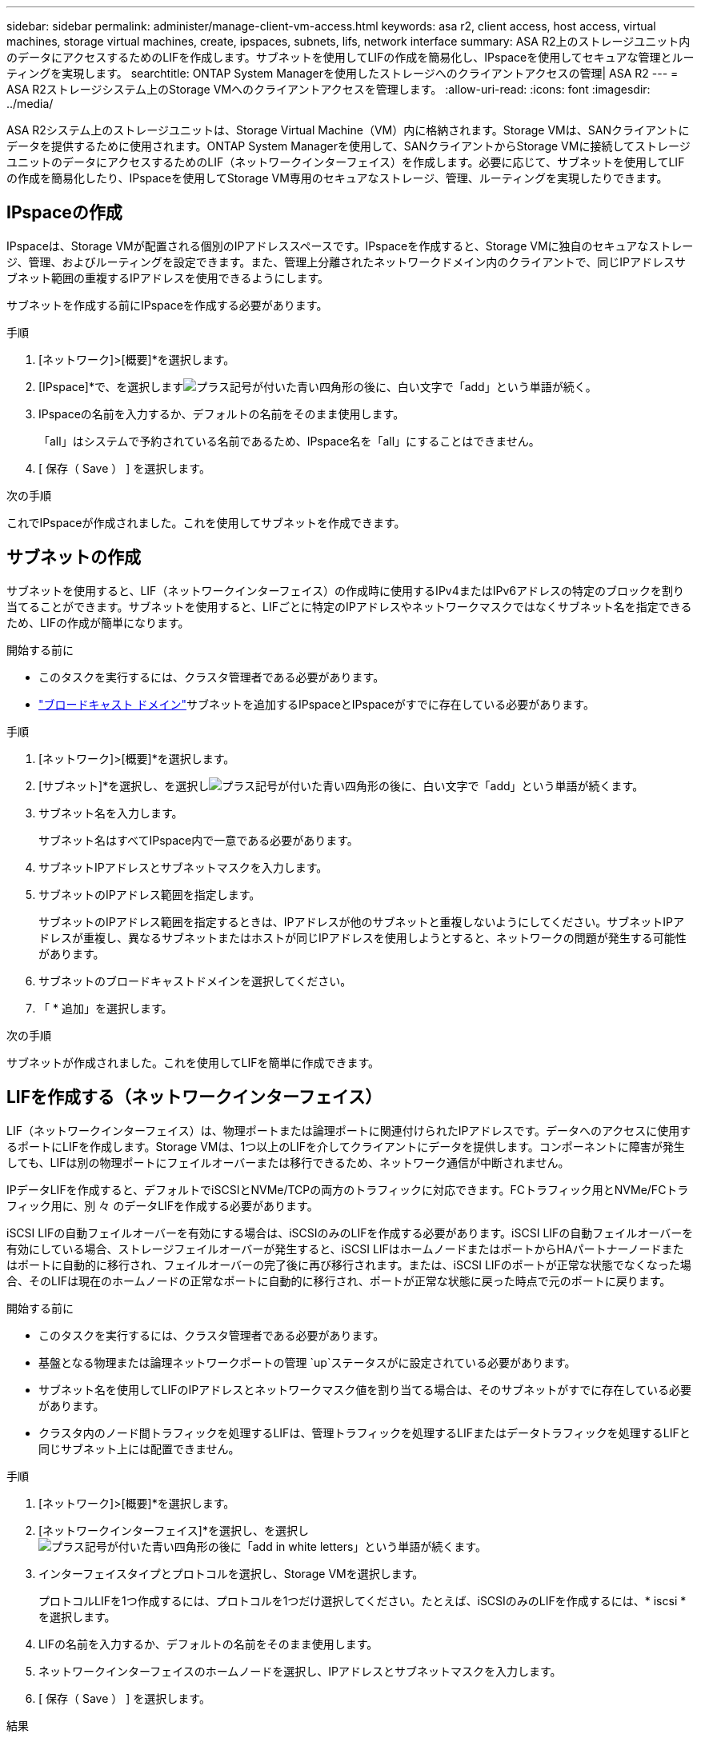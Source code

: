 ---
sidebar: sidebar 
permalink: administer/manage-client-vm-access.html 
keywords: asa r2, client access, host access, virtual machines, storage virtual machines, create, ipspaces, subnets, lifs, network interface 
summary: ASA R2上のストレージユニット内のデータにアクセスするためのLIFを作成します。サブネットを使用してLIFの作成を簡易化し、IPspaceを使用してセキュアな管理とルーティングを実現します。 
searchtitle: ONTAP System Managerを使用したストレージへのクライアントアクセスの管理| ASA R2 
---
= ASA R2ストレージシステム上のStorage VMへのクライアントアクセスを管理します。
:allow-uri-read: 
:icons: font
:imagesdir: ../media/


[role="lead"]
ASA R2システム上のストレージユニットは、Storage Virtual Machine（VM）内に格納されます。Storage VMは、SANクライアントにデータを提供するために使用されます。ONTAP System Managerを使用して、SANクライアントからStorage VMに接続してストレージユニットのデータにアクセスするためのLIF（ネットワークインターフェイス）を作成します。必要に応じて、サブネットを使用してLIFの作成を簡易化したり、IPspaceを使用してStorage VM専用のセキュアなストレージ、管理、ルーティングを実現したりできます。



== IPspaceの作成

IPspaceは、Storage VMが配置される個別のIPアドレススペースです。IPspaceを作成すると、Storage VMに独自のセキュアなストレージ、管理、およびルーティングを設定できます。また、管理上分離されたネットワークドメイン内のクライアントで、同じIPアドレスサブネット範囲の重複するIPアドレスを使用できるようにします。

サブネットを作成する前にIPspaceを作成する必要があります。

.手順
. [ネットワーク]>[概要]*を選択します。
. [IPspace]*で、を選択しますimage:icon_add_blue_bg.png["プラス記号が付いた青い四角形の後に、白い文字で「add」という単語が続く"]。
. IPspaceの名前を入力するか、デフォルトの名前をそのまま使用します。
+
「all」はシステムで予約されている名前であるため、IPspace名を「all」にすることはできません。

. [ 保存（ Save ） ] を選択します。


.次の手順
これでIPspaceが作成されました。これを使用してサブネットを作成できます。



== サブネットの作成

サブネットを使用すると、LIF（ネットワークインターフェイス）の作成時に使用するIPv4またはIPv6アドレスの特定のブロックを割り当てることができます。サブネットを使用すると、LIFごとに特定のIPアドレスやネットワークマスクではなくサブネット名を指定できるため、LIFの作成が簡単になります。

.開始する前に
* このタスクを実行するには、クラスタ管理者である必要があります。
* link:../administer/manage-cluster-networking.html#add-a-broadcast-domain["ブロードキャスト ドメイン"]サブネットを追加するIPspaceとIPspaceがすでに存在している必要があります。


.手順
. [ネットワーク]>[概要]*を選択します。
. [サブネット]*を選択し、を選択しimage:icon_add_blue_bg.png["プラス記号が付いた青い四角形の後に、白い文字で「add」という単語が続く"]ます。
. サブネット名を入力します。
+
サブネット名はすべてIPspace内で一意である必要があります。

. サブネットIPアドレスとサブネットマスクを入力します。
. サブネットのIPアドレス範囲を指定します。
+
サブネットのIPアドレス範囲を指定するときは、IPアドレスが他のサブネットと重複しないようにしてください。サブネットIPアドレスが重複し、異なるサブネットまたはホストが同じIPアドレスを使用しようとすると、ネットワークの問題が発生する可能性があります。

. サブネットのブロードキャストドメインを選択してください。
. 「 * 追加」を選択します。


.次の手順
サブネットが作成されました。これを使用してLIFを簡単に作成できます。



== LIFを作成する（ネットワークインターフェイス）

LIF（ネットワークインターフェイス）は、物理ポートまたは論理ポートに関連付けられたIPアドレスです。データへのアクセスに使用するポートにLIFを作成します。Storage VMは、1つ以上のLIFを介してクライアントにデータを提供します。コンポーネントに障害が発生しても、LIFは別の物理ポートにフェイルオーバーまたは移行できるため、ネットワーク通信が中断されません。

IPデータLIFを作成すると、デフォルトでiSCSIとNVMe/TCPの両方のトラフィックに対応できます。FCトラフィック用とNVMe/FCトラフィック用に、別 々 のデータLIFを作成する必要があります。

iSCSI LIFの自動フェイルオーバーを有効にする場合は、iSCSIのみのLIFを作成する必要があります。iSCSI LIFの自動フェイルオーバーを有効にしている場合、ストレージフェイルオーバーが発生すると、iSCSI LIFはホームノードまたはポートからHAパートナーノードまたはポートに自動的に移行され、フェイルオーバーの完了後に再び移行されます。または、iSCSI LIFのポートが正常な状態でなくなった場合、そのLIFは現在のホームノードの正常なポートに自動的に移行され、ポートが正常な状態に戻った時点で元のポートに戻ります。

.開始する前に
* このタスクを実行するには、クラスタ管理者である必要があります。
* 基盤となる物理または論理ネットワークポートの管理 `up`ステータスがに設定されている必要があります。
* サブネット名を使用してLIFのIPアドレスとネットワークマスク値を割り当てる場合は、そのサブネットがすでに存在している必要があります。
* クラスタ内のノード間トラフィックを処理するLIFは、管理トラフィックを処理するLIFまたはデータトラフィックを処理するLIFと同じサブネット上には配置できません。


.手順
. [ネットワーク]>[概要]*を選択します。
. [ネットワークインターフェイス]*を選択し、を選択しimage:icon_add_blue_bg.png["プラス記号が付いた青い四角形の後に「add in white letters」という単語が続く"]ます。
. インターフェイスタイプとプロトコルを選択し、Storage VMを選択します。
+
プロトコルLIFを1つ作成するには、プロトコルを1つだけ選択してください。たとえば、iSCSIのみのLIFを作成するには、* iscsi *を選択します。

. LIFの名前を入力するか、デフォルトの名前をそのまま使用します。
. ネットワークインターフェイスのホームノードを選択し、IPアドレスとサブネットマスクを入力します。
. [ 保存（ Save ） ] を選択します。


.結果
データアクセス用のLIFを作成しておきます。



== LIFを変更する（ネットワークインターフェイス）

LIFは、必要に応じて無効にしたり名前を変更したりできます。LIFのIPアドレスとサブネットマスクを変更することもできます。

.手順
. [ネットワーク]>[概要]*を選択し、*[ネットワークインターフェイス]*を選択します。
. 編集するネットワークインターフェイスにカーソルを合わせ、を選択しますimage:icon_kabob.gif["3つの垂直な青い点"]。
. 「 * 編集 * 」を選択します。
. ネットワークインターフェイスを無効にしたり、ネットワークインターフェイスの名前を変更したり、IPアドレスを変更したり、サブネットマスクを変更したりできます。
. [ 保存（ Save ） ] を選択します。


.結果
LIFが変更されました。
